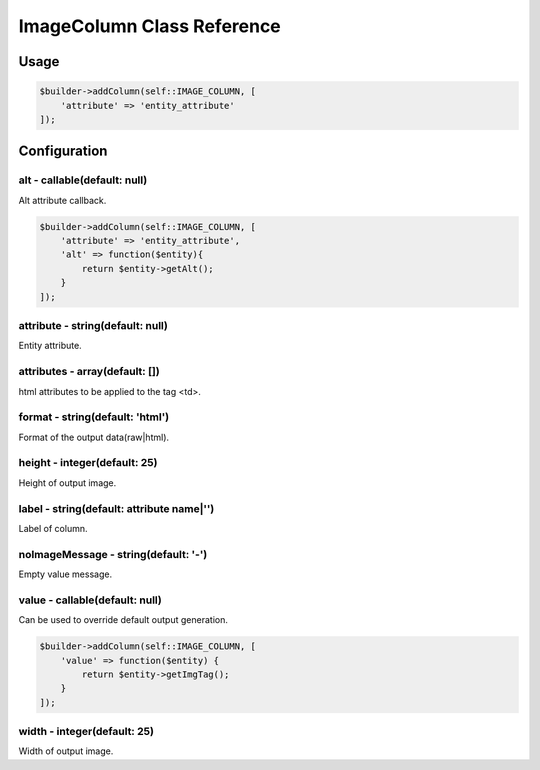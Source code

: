 ImageColumn Class Reference
============================

Usage
-----

.. code-block:: php

    $builder->addColumn(self::IMAGE_COLUMN, [
        'attribute' => 'entity_attribute'
    ]);

Configuration
-------------

alt - callable(default: null)
~~~~~~~~~~~~~~~~~~~~~~~~~
Alt attribute callback.

.. code-block:: php

    $builder->addColumn(self::IMAGE_COLUMN, [
        'attribute' => 'entity_attribute',
        'alt' => function($entity){
            return $entity->getAlt();
        }
    ]);

attribute - string(default: null)
~~~~~~~~~~~~~~~~~~~~~~~~~~~~~~~~~
Entity attribute.

attributes - array(default: [])
~~~~~~~~~~~~~~~~~~~~~~~~~~~~~~~
html attributes to be applied to the tag <td>.

format - string(default: 'html')
~~~~~~~~~~~~~~~~~~~~~~~~~~~~~~~
Format of the output data(raw|html).

height - integer(default: 25)
~~~~~~~~~~~~~~~~~~~~~~~~~~~~~
Height of output image.

label - string(default: attribute name|'')
~~~~~~~~~~~~~~~~~~~~~~~~~~~~~~~~~~~~~~~~~~
Label of column.

noImageMessage - string(default: '-')
~~~~~~~~~~~~~~~~~~~~~~~~~~~~~~~~~~~~~
Empty value message.

value - callable(default: null)
~~~~~~~~~~~~~~~~~~~~~~~~~~~~~~~
Can be used to override default output generation.

.. code-block:: php

    $builder->addColumn(self::IMAGE_COLUMN, [
        'value' => function($entity) {
            return $entity->getImgTag();
        }
    ]);

width - integer(default: 25)
~~~~~~~~~~~~~~~~~~~~~~~~~~~~
Width of output image.